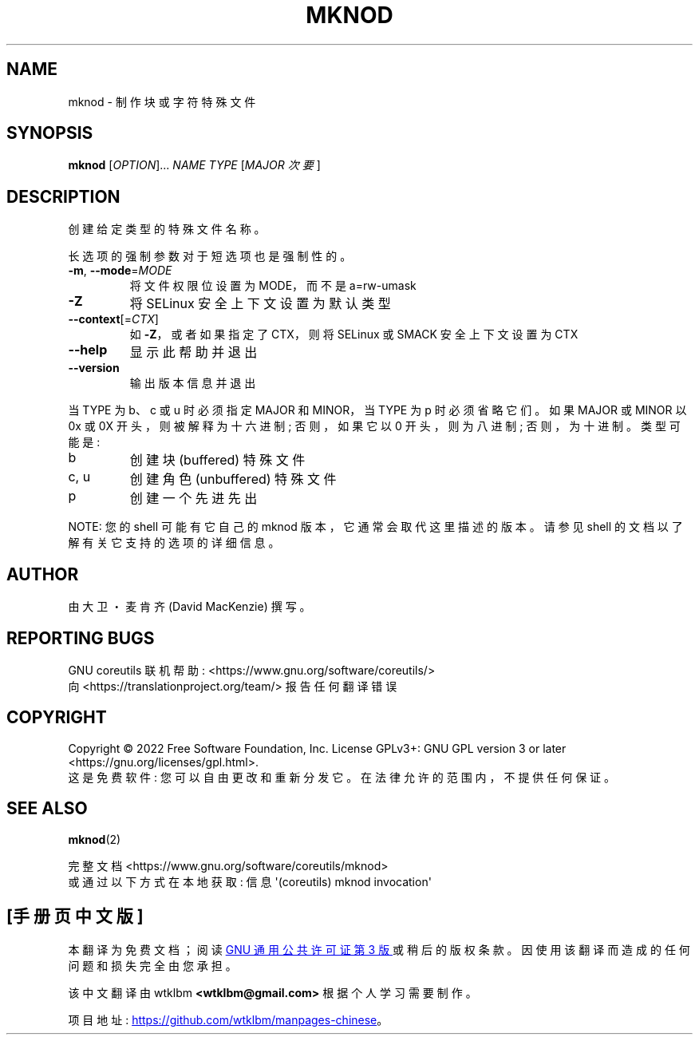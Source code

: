 .\" -*- coding: UTF-8 -*-
.\" DO NOT MODIFY THIS FILE!  It was generated by help2man 1.48.5.
.\"*******************************************************************
.\"
.\" This file was generated with po4a. Translate the source file.
.\"
.\"*******************************************************************
.TH MKNOD 1 "November 2022" "GNU coreutils 9.1" "User Commands"
.SH NAME
mknod \- 制作块或字符特殊文件
.SH SYNOPSIS
\fBmknod\fP [\fI\,OPTION\/\fP]... \fI\,NAME TYPE \/\fP[\fI\,MAJOR 次要 \/\fP]
.SH DESCRIPTION
.\" Add any additional description here
.PP
创建给定类型的特殊文件名称。
.PP
长选项的强制参数对于短选项也是强制性的。
.TP 
\fB\-m\fP, \fB\-\-mode\fP=\fI\,MODE\/\fP
将文件权限位设置为 MODE，而不是 a=rw\-umask
.TP 
\fB\-Z\fP
将 SELinux 安全上下文设置为默认类型
.TP 
\fB\-\-context\fP[=\fI\,CTX\/\fP]
如 \fB\-Z\fP，或者如果指定了 CTX，则将 SELinux 或 SMACK 安全上下文设置为 CTX
.TP 
\fB\-\-help\fP
显示此帮助并退出
.TP 
\fB\-\-version\fP
输出版本信息并退出
.PP
当 TYPE 为 b、c 或 u 时必须指定 MAJOR 和 MINOR，当 TYPE 为 p 时必须省略它们。 如果 MAJOR 或 MINOR 以
0x 或 0X 开头，则被解释为十六进制; 否则，如果它以 0 开头，则为八进制; 否则，为十进制。 类型可能是:
.TP 
b
创建块 (buffered) 特殊文件
.TP 
c, u
创建角色 (unbuffered) 特殊文件
.TP 
p
创建一个先进先出
.PP
NOTE: 您的 shell 可能有它自己的 mknod 版本，它通常会取代这里描述的版本。 请参见 shell
的文档以了解有关它支持的选项的详细信息。
.SH AUTHOR
由大卫・麦肯齐 (David MacKenzie) 撰写。
.SH "REPORTING BUGS"
GNU coreutils 联机帮助: <https://www.gnu.org/software/coreutils/>
.br
向 <https://translationproject.org/team/> 报告任何翻译错误
.SH COPYRIGHT
Copyright \(co 2022 Free Software Foundation, Inc.   License GPLv3+: GNU GPL
version 3 or later <https://gnu.org/licenses/gpl.html>.
.br
这是免费软件: 您可以自由更改和重新分发它。 在法律允许的范围内，不提供任何保证。
.SH "SEE ALSO"
\fBmknod\fP(2)
.PP
.br
完整文档 <https://www.gnu.org/software/coreutils/mknod>
.br
或通过以下方式在本地获取: 信息 \(aq(coreutils) mknod invocation\(aq
.PP
.SH [手册页中文版]
.PP
本翻译为免费文档；阅读
.UR https://www.gnu.org/licenses/gpl-3.0.html
GNU 通用公共许可证第 3 版
.UE
或稍后的版权条款。因使用该翻译而造成的任何问题和损失完全由您承担。
.PP
该中文翻译由 wtklbm
.B <wtklbm@gmail.com>
根据个人学习需要制作。
.PP
项目地址:
.UR \fBhttps://github.com/wtklbm/manpages-chinese\fR
.ME 。
